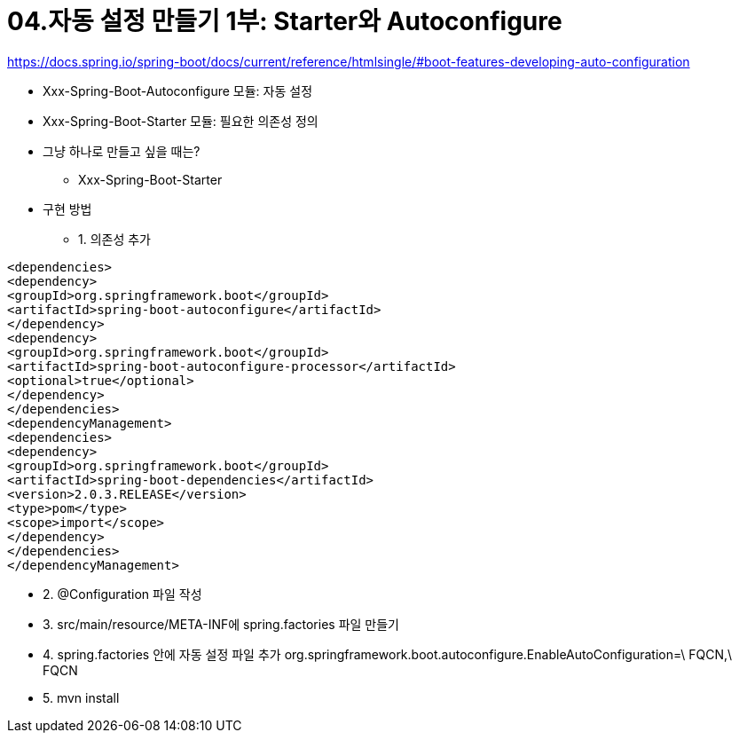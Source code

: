 = 04.자동 설정 만들기 1부: Starter와 Autoconfigure

https://docs.spring.io/spring-boot/docs/current/reference/htmlsingle/#boot-features-developing-auto-configuration

* Xxx-Spring-Boot-Autoconfigure 모듈: 자동 설정
* Xxx-Spring-Boot-Starter 모듈: 필요한 의존성 정의
* 그냥 하나로 만들고 싶을 때는?
** Xxx-Spring-Boot-Starter
* 구현 방법
** 1. 의존성 추가
----
<dependencies>
<dependency>
<groupId>org.springframework.boot</groupId>
<artifactId>spring-boot-autoconfigure</artifactId>
</dependency>
<dependency>
<groupId>org.springframework.boot</groupId>
<artifactId>spring-boot-autoconfigure-processor</artifactId>
<optional>true</optional>
</dependency>
</dependencies>
<dependencyManagement>
<dependencies>
<dependency>
<groupId>org.springframework.boot</groupId>
<artifactId>spring-boot-dependencies</artifactId>
<version>2.0.3.RELEASE</version>
<type>pom</type>
<scope>import</scope>
</dependency>
</dependencies>
</dependencyManagement>
----
** 2. @Configuration 파일 작성
** 3. src/main/resource/META-INF에 spring.factories 파일 만들기
** 4. spring.factories 안에 자동 설정 파일 추가
org.springframework.boot.autoconfigure.EnableAutoConfiguration=\
FQCN,\
FQCN
** 5. mvn install

